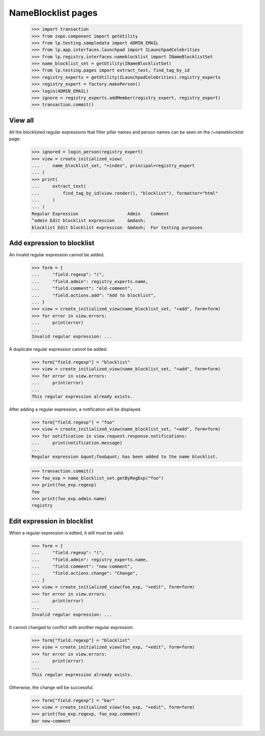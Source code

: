 NameBlocklist pages
===================

    >>> import transaction
    >>> from zope.component import getUtility
    >>> from lp.testing.sampledata import ADMIN_EMAIL
    >>> from lp.app.interfaces.launchpad import ILaunchpadCelebrities
    >>> from lp.registry.interfaces.nameblocklist import INameBlocklistSet
    >>> name_blocklist_set = getUtility(INameBlocklistSet)
    >>> from lp.testing.pages import extract_text, find_tag_by_id
    >>> registry_experts = getUtility(ILaunchpadCelebrities).registry_experts
    >>> registry_expert = factory.makePerson()
    >>> login(ADMIN_EMAIL)
    >>> ignore = registry_experts.addMember(registry_expert, registry_expert)
    >>> transaction.commit()


View all
--------

All the blocklisted regular expressions that filter pillar names and
person names can be seen on the /+nameblocklist page.

    >>> ignored = login_person(registry_expert)
    >>> view = create_initialized_view(
    ...     name_blocklist_set, "+index", principal=registry_expert
    ... )
    >>> print(
    ...     extract_text(
    ...         find_tag_by_id(view.render(), "blocklist"), formatter="html"
    ...     )
    ... )
    Regular Expression                   Admin    Comment
    ^admin Edit blocklist expression     &mdash;
    blocklist Edit blocklist expression  &mdash;  For testing purposes


Add expression to blocklist
---------------------------

An invalid regular expression cannot be added.

    >>> form = {
    ...     "field.regexp": "(",
    ...     "field.admin": registry_experts.name,
    ...     "field.comment": "old-comment",
    ...     "field.actions.add": "Add to blocklist",
    ... }
    >>> view = create_initialized_view(name_blocklist_set, "+add", form=form)
    >>> for error in view.errors:
    ...     print(error)
    ...
    Invalid regular expression: ...

A duplicate regular expression cannot be added.

    >>> form["field.regexp"] = "blocklist"
    >>> view = create_initialized_view(name_blocklist_set, "+add", form=form)
    >>> for error in view.errors:
    ...     print(error)
    ...
    This regular expression already exists.

After adding a regular expression, a notification will be displayed.

    >>> form["field.regexp"] = "foo"
    >>> view = create_initialized_view(name_blocklist_set, "+add", form=form)
    >>> for notification in view.request.response.notifications:
    ...     print(notification.message)
    ...
    Regular expression &quot;foo&quot; has been added to the name blocklist.

    >>> transaction.commit()
    >>> foo_exp = name_blocklist_set.getByRegExp("foo")
    >>> print(foo_exp.regexp)
    foo
    >>> print(foo_exp.admin.name)
    registry


Edit expression in blocklist
----------------------------

When a regular expression is edited, it still must be valid.

    >>> form = {
    ...     "field.regexp": "(",
    ...     "field.admin": registry_experts.name,
    ...     "field.comment": "new-comment",
    ...     "field.actions.change": "Change",
    ... }
    >>> view = create_initialized_view(foo_exp, "+edit", form=form)
    >>> for error in view.errors:
    ...     print(error)
    ...
    Invalid regular expression: ...

It cannot changed to conflict with another regular expression.

    >>> form["field.regexp"] = "blocklist"
    >>> view = create_initialized_view(foo_exp, "+edit", form=form)
    >>> for error in view.errors:
    ...     print(error)
    ...
    This regular expression already exists.

Otherwise, the change will be successful.

    >>> form["field.regexp"] = "bar"
    >>> view = create_initialized_view(foo_exp, "+edit", form=form)
    >>> print(foo_exp.regexp, foo_exp.comment)
    bar new-comment

